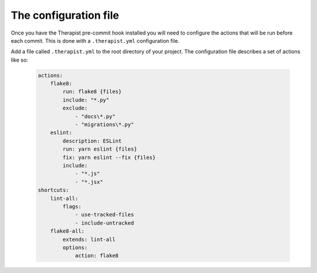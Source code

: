 The configuration file
======================

Once you have the Therapist pre-commit hook installed you will need to
configure the actions that will be run before each commit. This is done with
a ``.therapist.yml`` configuration file.

Add a file called ``.therapist.yml`` to the root directory of your project. The
configuration file describes a set of actions like so:

    .. code-block:: yaml

        actions:
            flake8:
                run: flake8 {files}
                include: "*.py"
                exclude:
                    - "docs\*.py"
                    - "migrations\*.py"
            eslint:
                description: ESLint
                run: yarn eslint {files}
                fix: yarn eslint --fix {files}
                include:
                    - "*.js"
                    - "*.jsx"
        shortcuts:
            lint-all:
                flags:
                    - use-tracked-files
                    - include-untracked
            flake8-all:
                extends: lint-all
                options:
                    action: flake8
